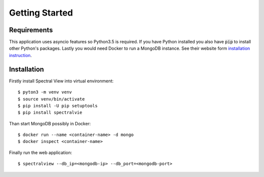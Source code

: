 Getting Started
===============

Requirements
------------

This application uses asyncio features so Python3.5 is required.
If you have Python installed you also have :code:`pip` to install other
Python's packages. Lastly you would need Docker to run a MongoDB instance.
See their website form `installation instruction
<https://docs.docker.com/engine/installation/>`_.

Installation
------------

Firstly install Spectral View into virtual environment::

    $ pyton3 -m venv venv
    $ source venv/bin/activate
    $ pip install -U pip setuptools
    $ pip install spectralvie

Than start MongoDB possibly in Docker::

    $ docker run --name <container-name> -d mongo
    $ docker inspect <container-name>

Finally run the web application::

    $ spectralview --db_ip=<mongodb-ip> --db_port=<mongodb-port>
